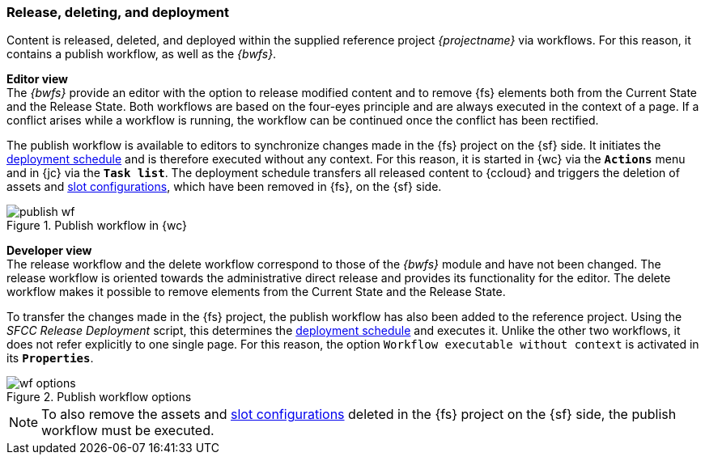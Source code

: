 === Release, deleting, and deployment
Content is released, deleted, and deployed within the supplied reference project _{projectname}_ via workflows.
For this reason, it contains a publish workflow, as well as the _{bwfs}_.

[underline]#*Editor view*# +
The _{bwfs}_ provide an editor with the option to release modified content and to remove {fs} elements both from the Current State and the Release State.
Both workflows are based on the four-eyes principle and are always executed in the context of a page.
If a conflict arises while a workflow is running, the workflow can be continued once the conflict has been rectified.

The publish workflow is available to editors to synchronize changes made in the {fs} project on the {sf} side.
It initiates the <<schedule,deployment schedule>> and is therefore executed without any context.
For this reason, it is started in {wc} via the `*Actions*` menu and in {jc} via the `*Task list*`.
The deployment schedule transfers all released content to {ccloud} and triggers the deletion of assets and <<slot_configuration,slot configurations>>, which have been removed in {fs}, on the {sf} side.

.Publish workflow in {wc}
image::publish_wf.png[]

[underline]#*Developer view*# +
The release workflow and the delete workflow correspond to those of the _{bwfs}_ module and have not been changed.
The release workflow is oriented towards the administrative direct release and provides its functionality for the editor.
The delete workflow makes it possible to remove elements from the Current State and the Release State.

To transfer the changes made in the {fs} project, the publish workflow has also been added to the reference project.
Using the _SFCC Release Deployment_ script, this determines the <<schedule,deployment schedule>> and executes it.
Unlike the other two workflows, it does not refer explicitly to one single page.
For this reason, the option `Workflow executable without context` is activated in its `*Properties*`.

.Publish workflow options
image::wf_options.png[]

[NOTE]
====
To also remove the assets and <<slot_configuration,slot configurations>> deleted in the {fs} project on the {sf} side, the publish workflow must be executed.
====
